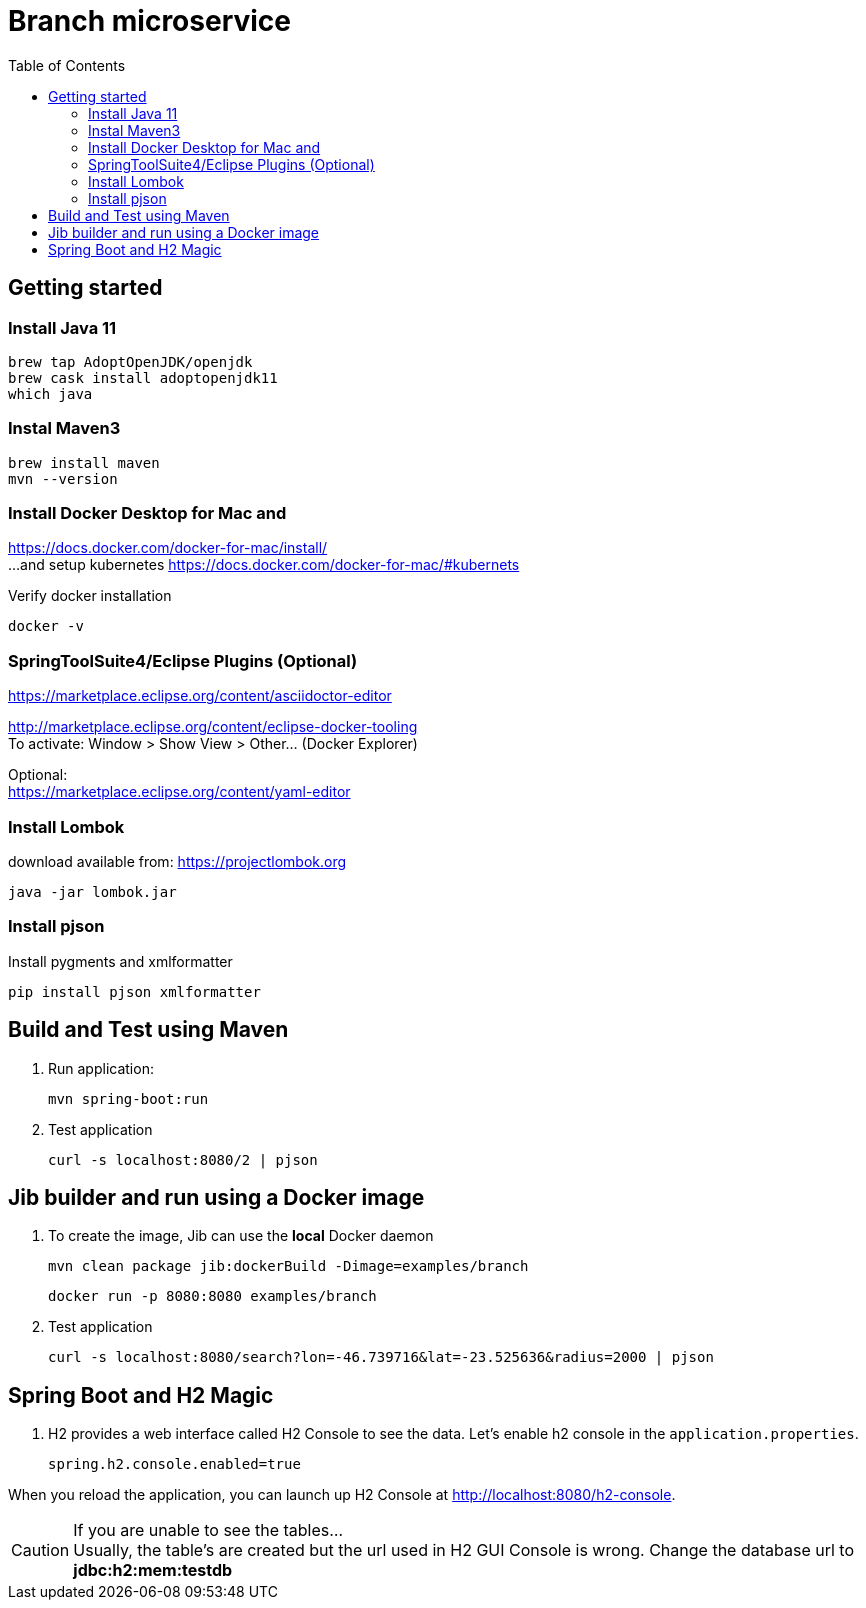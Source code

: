 = Branch microservice
:toc:

== Getting started 

=== Install Java 11

	brew tap AdoptOpenJDK/openjdk
	brew cask install adoptopenjdk11
	which java
	
=== Instal Maven3

 	brew install maven
 	mvn --version
	
=== Install Docker Desktop for Mac and 

https://docs.docker.com/docker-for-mac/install/ + 
...and setup kubernetes https://docs.docker.com/docker-for-mac/#kubernets

Verify docker installation
 
	docker -v

=== SpringToolSuite4/Eclipse Plugins (Optional)

https://marketplace.eclipse.org/content/asciidoctor-editor

http://marketplace.eclipse.org/content/eclipse-docker-tooling +
To activate: Window > Show View > Other... (Docker Explorer)

Optional: +
https://marketplace.eclipse.org/content/yaml-editor

=== Install Lombok

download available from: https://projectlombok.org

	java -jar lombok.jar

=== Install pjson

Install pygments and xmlformatter

	pip install pjson xmlformatter

== Build and Test using Maven

. Run application:

	mvn spring-boot:run

. Test application

	curl -s localhost:8080/2 | pjson

== Jib builder and run using a Docker image

. To create the image, Jib can use the *local* Docker daemon

	mvn clean package jib:dockerBuild -Dimage=examples/branch
	
	docker run -p 8080:8080 examples/branch

. Test application

	curl -s localhost:8080/search?lon=-46.739716&lat=-23.525636&radius=2000 | pjson	
	
== Spring Boot and H2 Magic

. H2 provides a web interface called H2 Console to see the data. Let’s enable h2 console in the `application.properties`.

	spring.h2.console.enabled=true

When you reload the application, you can launch up H2 Console at http://localhost:8080/h2-console.

CAUTION: If you are unable to see the tables... + 
Usually, the table’s are created but the url used in H2 GUI Console is wrong. Change the database url to *jdbc:h2:mem:testdb*
